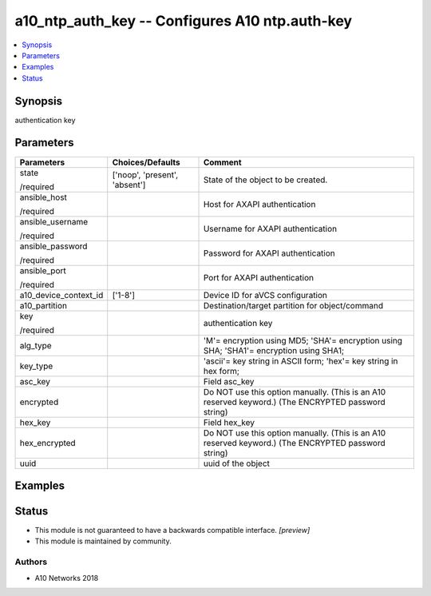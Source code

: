 .. _a10_ntp_auth_key_module:


a10_ntp_auth_key -- Configures A10 ntp.auth-key
===============================================

.. contents::
   :local:
   :depth: 1


Synopsis
--------

authentication key






Parameters
----------

+-----------------------+-------------------------------+-----------------------------------------------------------------------------------------------------+
| Parameters            | Choices/Defaults              | Comment                                                                                             |
|                       |                               |                                                                                                     |
|                       |                               |                                                                                                     |
+=======================+===============================+=====================================================================================================+
| state                 | ['noop', 'present', 'absent'] | State of the object to be created.                                                                  |
|                       |                               |                                                                                                     |
| /required             |                               |                                                                                                     |
+-----------------------+-------------------------------+-----------------------------------------------------------------------------------------------------+
| ansible_host          |                               | Host for AXAPI authentication                                                                       |
|                       |                               |                                                                                                     |
| /required             |                               |                                                                                                     |
+-----------------------+-------------------------------+-----------------------------------------------------------------------------------------------------+
| ansible_username      |                               | Username for AXAPI authentication                                                                   |
|                       |                               |                                                                                                     |
| /required             |                               |                                                                                                     |
+-----------------------+-------------------------------+-----------------------------------------------------------------------------------------------------+
| ansible_password      |                               | Password for AXAPI authentication                                                                   |
|                       |                               |                                                                                                     |
| /required             |                               |                                                                                                     |
+-----------------------+-------------------------------+-----------------------------------------------------------------------------------------------------+
| ansible_port          |                               | Port for AXAPI authentication                                                                       |
|                       |                               |                                                                                                     |
| /required             |                               |                                                                                                     |
+-----------------------+-------------------------------+-----------------------------------------------------------------------------------------------------+
| a10_device_context_id | ['1-8']                       | Device ID for aVCS configuration                                                                    |
|                       |                               |                                                                                                     |
|                       |                               |                                                                                                     |
+-----------------------+-------------------------------+-----------------------------------------------------------------------------------------------------+
| a10_partition         |                               | Destination/target partition for object/command                                                     |
|                       |                               |                                                                                                     |
|                       |                               |                                                                                                     |
+-----------------------+-------------------------------+-----------------------------------------------------------------------------------------------------+
| key                   |                               | authentication key                                                                                  |
|                       |                               |                                                                                                     |
| /required             |                               |                                                                                                     |
+-----------------------+-------------------------------+-----------------------------------------------------------------------------------------------------+
| alg_type              |                               | 'M'= encryption using MD5; 'SHA'= encryption using SHA; 'SHA1'= encryption using SHA1;              |
|                       |                               |                                                                                                     |
|                       |                               |                                                                                                     |
+-----------------------+-------------------------------+-----------------------------------------------------------------------------------------------------+
| key_type              |                               | 'ascii'= key string in ASCII form; 'hex'= key string in hex form;                                   |
|                       |                               |                                                                                                     |
|                       |                               |                                                                                                     |
+-----------------------+-------------------------------+-----------------------------------------------------------------------------------------------------+
| asc_key               |                               | Field asc_key                                                                                       |
|                       |                               |                                                                                                     |
|                       |                               |                                                                                                     |
+-----------------------+-------------------------------+-----------------------------------------------------------------------------------------------------+
| encrypted             |                               | Do NOT use this option manually. (This is an A10 reserved keyword.) (The ENCRYPTED password string) |
|                       |                               |                                                                                                     |
|                       |                               |                                                                                                     |
+-----------------------+-------------------------------+-----------------------------------------------------------------------------------------------------+
| hex_key               |                               | Field hex_key                                                                                       |
|                       |                               |                                                                                                     |
|                       |                               |                                                                                                     |
+-----------------------+-------------------------------+-----------------------------------------------------------------------------------------------------+
| hex_encrypted         |                               | Do NOT use this option manually. (This is an A10 reserved keyword.) (The ENCRYPTED password string) |
|                       |                               |                                                                                                     |
|                       |                               |                                                                                                     |
+-----------------------+-------------------------------+-----------------------------------------------------------------------------------------------------+
| uuid                  |                               | uuid of the object                                                                                  |
|                       |                               |                                                                                                     |
|                       |                               |                                                                                                     |
+-----------------------+-------------------------------+-----------------------------------------------------------------------------------------------------+







Examples
--------

.. code-block:: yaml+jinja

    





Status
------




- This module is not guaranteed to have a backwards compatible interface. *[preview]*


- This module is maintained by community.



Authors
~~~~~~~

- A10 Networks 2018

